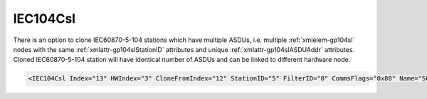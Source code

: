 
.. _xmlelem-gp104Csl:

IEC104Csl
^^^^^^^^^

There is an option to clone IEC60870-5-104 stations which have multiple ASDUs, 
i.e. multiple :ref:`xmlelem-gp104sl` nodes with the same :ref:`xmlattr-gp104slStationID` attributes and unique :ref:`xmlattr-gp104slASDUAddr` attributes.
Cloned IEC60870-5-104 station will have identical number of ASDUs and can be linked to different hardware node.

.. include-file:: sections/Include/sample_node.rstinc "" ":ref:`xmlelem-gp104Csl`"

.. code-block:: none

   <IEC104Csl Index="13" HWIndex="3" CloneFromIndex="12" StationID="5" FilterID="0" CommsFlags="0x80" Name="SCADA"/>


.. include-file:: sections/Include/table_gp.rstinc "" "tabid-gp104Csl" "IEC104Csl"

   * :attr:	:xmlattr:`Index`
     :val:	|gpindexrange|
     :desc:	Base index of the first cloned node.
		If the source IEC60870-5-104 Slave station has multiple ASDUs, all of those will be cloned and indexes will be initialized sequentially.
		:inlineimportant:`Remember to leave a gap for the sequence of indexes to be created automatically after base index value specified. Number of index values created will be the number ASDUs source IEC60870-5-104 Slave station has.`

   * :attr:	:xmlattr:`HWIndex`
     :val:	|hwindexrange|
     :desc:	Hardware Index is used to link cloned communication protocol instance(s) to a hardware node.
		Use value of the :ref:`xmlelem-tcpserver`.\ :ref:`xmlattr-TCPSERVERIndex` \ attribute as a hardware index in order to link the cloned protocol instance(s).
		:inlinetip:`Multiple` :ref:`xmlelem-gp104Csl` :inlinetip:`instances can share the same hardware node.`

   * :attr:	:xmlattr:`CloneFromIndex`
     :val:	|gpindexrange|
     :desc:	Source :ref:`xmlelem-gp104sl` node to be cloned.
		Use value of the :ref:`xmlelem-gp104sl`.\ :ref:`xmlattr-gp104slIndex` \ attribute.

   * :attr:	:xmlattr:`StationID`
     :val:	1...254
     :desc:	Station identifier.
		It is possible to create more than 1 ASDU for our IEC60870-5-104 Slave station.
		Multiple :ref:`xmlelem-gp104sl` nodes must be created in this case, one for each ASDU.
		All of those :ref:`xmlelem-gp104sl` nodes will have the same :ref:`xmlattr-gp104slStationID` and unique :ref:`xmlattr-gp104slASDUAddr`.
		If the IEC60870-5-104 Slave station with multiple ASDUs is being cloned, new identifier can be specified in this attribute.
		Station identifier is unique per hardware node so it is possible to have multiple stations with the same :ref:`xmlattr-gp104CslStationID` as long as they are linked to different hardware nodes.
		:inlinetip:`Attribute is optional and doesn't have to be included in configuration, cloned station will create its own unique station identifier if attribute omitted.`

.. include-file:: sections/Include/gp_FilterID.rstinc ""

.. include-file:: sections/Include/gp_CommsFlags.rstinc ""

.. include-file:: sections/Include/Name_wodef.rstinc ""

